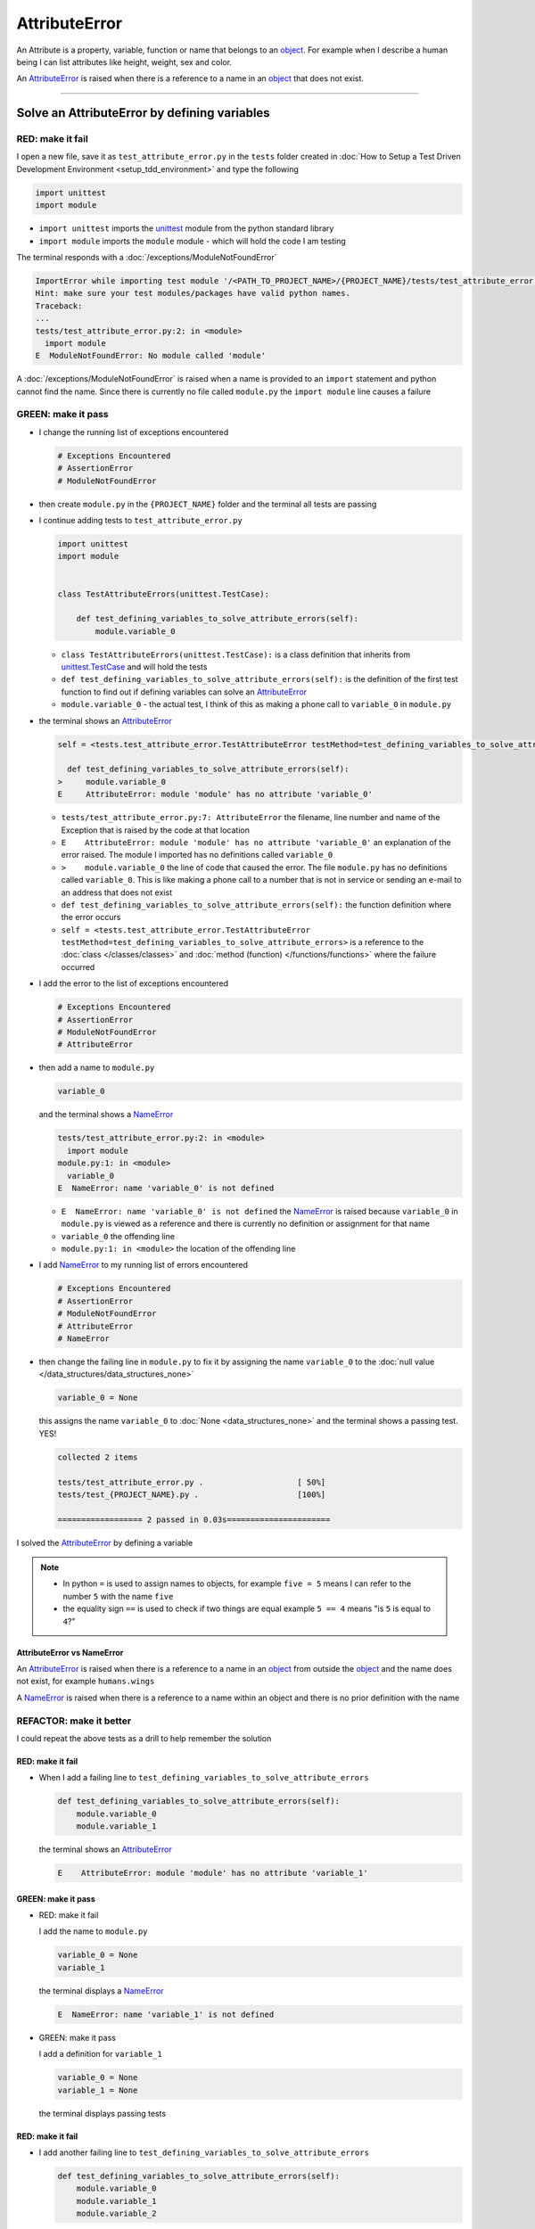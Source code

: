 
AttributeError
==============

An Attribute is a property, variable, function or name that belongs to an `object <https://docs.python.org/3/glossary.html#term-object>`_. For example when I describe a human being I can list attributes like height, weight, sex and color.

An `AttributeError <https://docs.python.org/3/library/exceptions.html?highlight=exceptions#AttributeError>`_ is raised when there is a reference to a name in an `object <https://docs.python.org/3/glossary.html#term-object>`_ that does not exist.


----

Solve an AttributeError by defining variables
----------------------------------------------

RED: make it fail
^^^^^^^^^^^^^^^^^

I open a new file, save it as ``test_attribute_error.py`` in the ``tests`` folder created in :doc:`How to Setup a Test Driven Development Environment <setup_tdd_environment>` and type the following

.. code-block:: python

  import unittest
  import module

* ``import unittest`` imports the `unittest <https://docs.python.org/3/library/unittest.html>`_ module from the python standard library
* ``import module`` imports the ``module`` module - which will hold the code I am testing

The terminal responds with a :doc:`/exceptions/ModuleNotFoundError`

.. code-block:: python

  ImportError while importing test module '/<PATH_TO_PROJECT_NAME>/{PROJECT_NAME}/tests/test_attribute_error.py'.
  Hint: make sure your test modules/packages have valid python names.
  Traceback:
  ...
  tests/test_attribute_error.py:2: in <module>
    import module
  E  ModuleNotFoundError: No module called 'module'

A :doc:`/exceptions/ModuleNotFoundError` is raised when a name is provided to an ``import`` statement and python cannot find the name. Since there is currently no file called ``module.py`` the ``import module`` line causes a failure

GREEN: make it pass
^^^^^^^^^^^^^^^^^^^

* I change the running list of exceptions encountered

  .. code-block:: python

    # Exceptions Encountered
    # AssertionError
    # ModuleNotFoundError

* then create ``module.py`` in the ``{PROJECT_NAME}`` folder and the terminal all tests are passing
* I continue adding tests to ``test_attribute_error.py``

  .. code-block:: python

    import unittest
    import module


    class TestAttributeErrors(unittest.TestCase):

        def test_defining_variables_to_solve_attribute_errors(self):
            module.variable_0

  - ``class TestAttributeErrors(unittest.TestCase):`` is a class definition that inherits from `unittest.TestCase <https://docs.python.org/3/library/unittest.html?highlight=unittest#unittest.TestCase>`_ and will hold the tests
  - ``def test_defining_variables_to_solve_attribute_errors(self):`` is the definition of the first test function to find out if defining variables can solve an `AttributeError <https://docs.python.org/3/library/exceptions.html?highlight=exceptions#AttributeError>`_
  - ``module.variable_0`` - the actual test, I think of this as making a phone call to ``variable_0`` in ``module.py``

* the terminal shows an `AttributeError <https://docs.python.org/3/library/exceptions.html?highlight=exceptions#AttributeError>`_

  .. code-block:: python

    self = <tests.test_attribute_error.TestAttributeError testMethod=test_defining_variables_to_solve_attribute_errors>

      def test_defining_variables_to_solve_attribute_errors(self):
    >     module.variable_0
    E     AttributeError: module 'module' has no attribute 'variable_0'


  - ``tests/test_attribute_error.py:7: AttributeError`` the filename, line number and name of the Exception that is raised by the code at that location
  - ``E    AttributeError: module 'module' has no attribute 'variable_0'`` an explanation of the error raised. The module I imported has no definitions called ``variable_0``
  - ``>    module.variable_0`` the line of code that caused the error. The file ``module.py`` has no definitions called ``variable_0``. This is like making a phone call to a number that is not in service or sending an e-mail to an address that does not exist
  - ``def test_defining_variables_to_solve_attribute_errors(self):`` the function definition where the error occurs
  - ``self = <tests.test_attribute_error.TestAttributeError testMethod=test_defining_variables_to_solve_attribute_errors>`` is a reference to the :doc:`class </classes/classes>` and :doc:`method (function) </functions/functions>` where the failure occurred

* I add the error to the list of exceptions encountered

  .. code-block:: python

    # Exceptions Encountered
    # AssertionError
    # ModuleNotFoundError
    # AttributeError

* then add a name to ``module.py``

  .. code-block:: python

    variable_0

  and the terminal shows a `NameError <https://docs.python.org/3/library/exceptions.html?highlight=exceptions#NameError>`_

  .. code-block::

    tests/test_attribute_error.py:2: in <module>
      import module
    module.py:1: in <module>
      variable_0
    E  NameError: name 'variable_0' is not defined

  - ``E  NameError: name 'variable_0' is not defined`` the `NameError <https://docs.python.org/3/library/exceptions.html?highlight=exceptions#NameError>`_ is raised because ``variable_0`` in ``module.py`` is viewed as a reference and there is currently no definition or assignment for that name
  - ``variable_0`` the offending line
  - ``module.py:1: in <module>`` the location of the offending line

* I add `NameError <https://docs.python.org/3/library/exceptions.html?highlight=exceptions#NameError>`_ to my running list of errors encountered

  .. code-block:: python

    # Exceptions Encountered
    # AssertionError
    # ModuleNotFoundError
    # AttributeError
    # NameError

* then change the failing line in ``module.py`` to fix it by assigning the name ``variable_0`` to the :doc:`null value </data_structures/data_structures_none>`

  .. code-block:: python

    variable_0 = None

  this assigns the name ``variable_0`` to :doc:`None <data_structures_none>` and the terminal shows a passing test. YES!

  .. code-block:: python

    collected 2 items

    tests/test_attribute_error.py .                    [ 50%]
    tests/test_{PROJECT_NAME}.py .                     [100%]

    ================== 2 passed in 0.03s======================

I solved the `AttributeError <https://docs.python.org/3/library/exceptions.html?highlight=exceptions#AttributeError>`_ by defining a variable

.. NOTE::

  - In python ``=`` is used to assign names to objects, for example ``five = 5`` means I can refer to the number ``5`` with the name ``five``
  - the equality sign ``==`` is used to check if two things are equal  example  ``5 == 4`` means "is ``5`` is equal to ``4``?"

AttributeError vs NameError
~~~~~~~~~~~~~~~~~~~~~~~~~~~

An `AttributeError <https://docs.python.org/3/library/exceptions.html?highlight=exceptions#AttributeError>`_ is raised when there is a reference to a name in an `object <https://docs.python.org/3/glossary.html#term-object>`_ from outside the `object <https://docs.python.org/3/glossary.html#term-object>`_ and the name does not exist, for example ``humans.wings``

A `NameError <https://docs.python.org/3/library/exceptions.html?highlight=exceptions#NameError>`_ is raised when there is a reference to a name within an object and there is no prior definition with the name


REFACTOR: make it better
^^^^^^^^^^^^^^^^^^^^^^^^

I could repeat the above tests as a drill to help remember the solution

RED: make it fail
~~~~~~~~~~~~~~~~~


* When I add a failing line to ``test_defining_variables_to_solve_attribute_errors``

  .. code-block:: python

    def test_defining_variables_to_solve_attribute_errors(self):
        module.variable_0
        module.variable_1

  the terminal shows an `AttributeError <https://docs.python.org/3/library/exceptions.html?highlight=exceptions#AttributeError>`_

  .. code-block:: python

    E    AttributeError: module 'module' has no attribute 'variable_1'

GREEN: make it pass
~~~~~~~~~~~~~~~~~~~

* RED: make it fail

  I add the name to ``module.py``

  .. code-block:: python

    variable_0 = None
    variable_1

  the terminal displays a `NameError <https://docs.python.org/3/library/exceptions.html?highlight=exceptions#NameError>`_

  .. code-block:: python

    E  NameError: name 'variable_1' is not defined

* GREEN: make it pass

  I add a definition for ``variable_1``

  .. code-block:: python

    variable_0 = None
    variable_1 = None

  the terminal displays passing tests

RED: make it fail
~~~~~~~~~~~~~~~~~


* I add another failing line to ``test_defining_variables_to_solve_attribute_errors``

  .. code-block:: python

    def test_defining_variables_to_solve_attribute_errors(self):
        module.variable_0
        module.variable_1
        module.variable_2

  the terminal shows an `AttributeError <https://docs.python.org/3/library/exceptions.html?highlight=exceptions#AttributeError>`_

  .. code-block:: python

    >    module.variable_2
    E    AttributeError: module 'module' has no attribute 'variable_2'

GREEN: make it pass
~~~~~~~~~~~~~~~~~~~


* RED: make it fail

  I add the name to ``module.py``

  .. code-block:: python

    variable_0 = None
    variable_1 = None
    variable_2

  the terminal shows a `NameError <https://docs.python.org/3/library/exceptions.html?highlight=exceptions#NameError>`_

  .. code-block:: python

    E  NameError: name 'variable_2' is not defined

* GREEN: make it pass

  I define ``variable_2`` in ``module.py``

  .. code-block:: python

    variable_0 = None
    variable_1 = None
    variable_2 = None

  The tests pass

RED: make it fail
~~~~~~~~~~~~~~~~~


* I add another failing line to ``test_defining_variables_to_solve_attribute_errors``

  .. code-block:: python

    def test_defining_variables_to_solve_attribute_errors(self):
        module.variable_0
        module.variable_1
        module.variable_2
        module.variable_3

  the terminal shows an `AttributeError <https://docs.python.org/3/library/exceptions.html?highlight=exceptions#AttributeError>`_

  .. code-block:: python

    E    AttributeError: module 'module' has no attribute 'variable_3'

GREEN: make it pass
~~~~~~~~~~~~~~~~~~~


* RED: make it fail

  I add the name

  .. code-block:: python

    variable_0 = None
    variable_1 = None
    variable_2 = None
    variable_3

  the terminal displays a `NameError <https://docs.python.org/3/library/exceptions.html?highlight=exceptions#NameError>`_

  .. code-block:: python

    E  NameError: name 'variable_3' is not defined

* GREEN: make it pass

  I define the name

  .. code-block:: python

    variable_0 = None
    variable_1 = None
    variable_2 = None
    variable_3 = None

I have a pattern for the drill. When I test an attribute in a module, I get


* an `AttributeError <https://docs.python.org/3/library/exceptions.html?highlight=exceptions#AttributeError>`_ when the attribute does not exist
* a `NameError <https://docs.python.org/3/library/exceptions.html?highlight=exceptions#NameError>`_ when I add the name to the module
* a passing test when I define the name as a variable

If you are feeling adventurous you can add more tests to ``test_defining_variables_to_solve_attribute_errors`` until you get to ``module.variable_99``, you will have 100 lines

.. code-block:: python

  def test_defining_variables_to_solve_attribute_errors(self):
      module.variable_0
      module.variable_1
      module.variable_2
      module.variable_3
      ...
      module.variable_99

Repeat the pattern until all tests pass.

If you have been typing along *WELL DONE!* You now know


* How to solve a :doc:`/exceptions/ModuleNotFoundError`
* How to solve a `NameError <https://docs.python.org/3/library/exceptions.html?highlight=exceptions#NameError>`_ using variables
* How to solve an `AttributeError <https://docs.python.org/3/library/exceptions.html?highlight=exceptions#AttributeError>`_ by defining variables

----


Solve an AttributeError by defining functions
----------------------------------------------

RED: make it fail
^^^^^^^^^^^^^^^^^

I add a new test to ``TestAttributeError`` class in ``tests/test_attribute_error.py``

.. code-block:: python

  def test_defining_functions_to_solve_attribute_errors(self):
      module.function_0()

the terminal responds with an `AttributeError <https://docs.python.org/3/library/exceptions.html?highlight=exceptions#AttributeError>`_

.. code-block:: python

  E    AttributeError: module 'module' has no attribute 'function_0'

GREEN: make it pass
^^^^^^^^^^^^^^^^^^^


* I try the solution I know for solving `AttributeError <https://docs.python.org/3/library/exceptions.html?highlight=exceptions#AttributeError>`_ with variables and change ``module.py`` to include a new variable

  .. code-block:: python

    function_0 = None

  I see a :doc:`/exceptions/TypeError` in the terminal

  .. code-block:: python

    E    TypeError: 'NoneType' object is not callable

* this is new so I add it to the list of exceptions encountered

  .. code-block:: python

    # Exceptions Encountered
    # AssertionError
    # ModuleNotFoundError
    # AttributeError
    # NameError
    # TypeError

* a :doc:`/exceptions/TypeError` is raised in this case because I called an object that was not `callable <https://docs.python.org/3/glossary.html#term-callable>`_

  A `callable <https://docs.python.org/3/glossary.html#term-callable>`_ object is an object that may be able to handle inputs. I can make an `object <https://docs.python.org/3/glossary.html#term-object>`_ `callable <https://docs.python.org/3/glossary.html#term-callable>`_ by defining it as a :doc:`class </classes/classes>` or a :doc:`function </functions/functions>`

  Parentheses are used at the end of the name of an object when calling it, for example  ``module.function_0()`` will call ``function_0`` from ``module.py``

* What if I change ``function_0`` in ``module.py`` to a function by  using the `def <https://docs.python.org/3/reference/lexical_analysis.html#keywords>`_ keyword?

  .. code-block:: python

    def function_0():
        return None

  the terminal shows passing tests


REFACTOR: make it better
^^^^^^^^^^^^^^^^^^^^^^^^


* Time to make a drill. You can change ``test_defining_functions_to_solve_attribute_errors`` in the ``TestAttributeError`` class in ``tests/test_attribute_error.py`` to include calls to functions in ``module.py`` until you have one for ``module.function_99()``

  .. code-block:: python

    def test_defining_functions_to_solve_attribute_errors(self):
        module.function_0()
        module.function_1()
        module.function_2()
        module.function_3()
        ...
        module.function_99()

  the terminal shows an `AttributeError <https://docs.python.org/3/library/exceptions.html?highlight=exceptions#AttributeError>`_

  .. code-block:: python

    E    AttributeError: module 'module' has no attribute 'function_1'

  change ``module.py`` with the solution until all tests pass

*YOU DID IT AGAIN!* You now know


* How to solve a :doc:`/exceptions/ModuleNotFoundError`
* How to solve a `NameError <https://docs.python.org/3/library/exceptions.html?highlight=exceptions#NameError>`_
* How to solve a :doc:`/exceptions/TypeError` by defining a callable
* How to solve an `AttributeError <https://docs.python.org/3/library/exceptions.html?highlight=exceptions#AttributeError>`_ by defining variables
* How to solve an `AttributeError <https://docs.python.org/3/library/exceptions.html?highlight=exceptions#AttributeError>`_ by defining :doc:`functions`


----


Solve an AttributeError by defining classes
--------------------------------------------

I think of a :doc:`class </classes/classes>` as a collection of :doc:`methods (functions) </functions/functions>` and attributes that represents an `object <https://docs.python.org/3/glossary.html#term-object>`_

- attributes are names which represent a value
- :doc:`methods </functions/functions>` are :doc:`functions` that may be able to accept inputs and may return a value - they are `callable <https://docs.python.org/3/glossary.html#term-callable>`_

For example I could define a ``Human`` class with attributes like eye color, date of birth, height and weight, and :doc:`methods </functions/functions>` like age which returns a value based on the current year and date of birth attribute, you can see an example of this in :doc:`/classes`

RED: make it fail
^^^^^^^^^^^^^^^^^

* I add a test function to the ``TestAttributeError`` class in ``tests/test_attribute_error.py``

  .. code-block:: python

    def test_defining_classes_to_solve_attribute_errors(self):
        module.Class0()

  the terminal shows

  .. code-block:: python

    E    AttributeError: module 'module' has no attribute 'Class0'


GREEN: make it pass
^^^^^^^^^^^^^^^^^^^


* I add a name to ``module.py``

  .. code-block:: python

    Class0 = None

  and the terminal shows a :doc:`/exceptions/TypeError`

  .. code-block:: python

    E    TypeError: 'NoneType' object is not callable

  I had a similar issue earlier, what if I make ``Class0`` `callable <https://docs.python.org/3/glossary.html#term-callable>`_ by changing the variable to a function using the `def <https://docs.python.org/3/reference/lexical_analysis.html#keywords>`_ keyword in ``module.py``

  .. code-block:: python

    def Class0():
        return None

  The test passes! Something is odd here, what is the difference between :doc:`class </classes>` and :doc:`functions`? Why am I writing a different set of tests for :doc:`class </classes>` if the solutions are the same for :doc:`functions`?

  For now, I will move on with these questions unanswered until they become obvious

REFACTOR: make it better
^^^^^^^^^^^^^^^^^^^^^^^^


* This could also be a drill, add lines to ``test_defining_classes_to_solve_attribute_errors`` in the ``TestAttributeError`` class in ``tests/test_attribute_error.py`` until you have one for ``module.Class99()``, you will have 100 lines

  .. code-block:: python

    def test_defining_classes_to_solve_attribute_errors(self):
        module.Class0()
        module.Class1()
        module.Class2()
        module.Class3()
        ...
        module.Class99()

  the terminal shows an `AttributeError <https://docs.python.org/3/library/exceptions.html?highlight=exceptions#AttributeError>`_

  .. code-block:: python

    E    AttributeError: module 'module' has no attribute 'Class1'

  change ``module.py`` with each solution until all tests pass

*WELL DONE!* You now know

* How to solve a :doc:`/exceptions/ModuleNotFoundError`
* How to solve a `NameError <https://docs.python.org/3/library/exceptions.html?highlight=exceptions#NameError>`_
* How to solve a :doc:`/exceptions/TypeError` by defining a callable
* How to solve an `AttributeError <https://docs.python.org/3/library/exceptions.html?highlight=exceptions#AttributeError>`_ by defining variables
* How to solve an `AttributeError <https://docs.python.org/3/library/exceptions.html?highlight=exceptions#AttributeError>`_ by defining :doc:`functions`
* How to solve an `AttributeError <https://docs.python.org/3/library/exceptions.html?highlight=exceptions#AttributeError>`_ by defining a :doc:`class </classes>`? do I know how to define :doc:`class </classes>` if I define them the same way I do :doc:`functions`?

----


Solve an AttributeError by defining class attributes
-----------------------------------------------------

RED: make it fail
^^^^^^^^^^^^^^^^^


* I add a new test to the ``TestAttributeError`` class in ``test_attribute_error.py``

  .. code-block:: python

    def test_defining_attributes_in_classes_to_solve_attribute_errors(self):
        module.Class.attribute_0

  the terminal shows an `AttributeError <https://docs.python.org/3/library/exceptions.html?highlight=exceptions#AttributeError>`_

  .. code-block:: python

    >    module.Class.attribute_0
    E    AttributeError: module 'module' has no attribute 'Class'

GREEN: make it pass
^^^^^^^^^^^^^^^^^^^


* I add a variable to ``module.py``

  .. code-block:: python

    Class = None

  and the terminal still displays an `AttributeError <https://docs.python.org/3/library/exceptions.html?highlight=exceptions#AttributeError>`_ but with a different message

  .. code-block:: python

    E    AttributeError: 'NoneType' object has no attribute 'attribute_0'

  when I change the variable to a function

  .. code-block:: python

    def Class():
        return None

  the terminal shows an an `AttributeError <https://docs.python.org/3/library/exceptions.html?highlight=exceptions#AttributeError>`_ but with a slightly different message

  .. code-block:: python

    E    AttributeError: 'function' object has no attribute 'attribute_0'

* I wonder if it is possible to define an attribute in a function and access it from outside the function. I add an attribute to ``Class`` in ``module.py``

  .. code-block:: python

    def Class():
        attribute_0 = None
        return None

  the terminal still shows the same error, my guess was wrong

* what if I use the `class <https://docs.python.org/3/reference/lexical_analysis.html#keywords>`_ keyword to define ``Class`` instead of `def <https://docs.python.org/3/reference/lexical_analysis.html#keywords>`_?

  .. code-block:: python

    class Class():
        attribute_0 = None
        return None

  the terminal now shows a `SyntaxError <https://docs.python.org/3/library/exceptions.html?highlight=exceptions#SyntaxError>`_

  .. code-block:: python

    E    return None
    E    ^^^^^^^^^^^
    E  SyntaxError: 'return' outside function

  the error is caused by the ``return`` statement being outside a :doc:`function </functions/functions>`


* I add `SyntaxError <https://docs.python.org/3/library/exceptions.html?highlight=exceptions#SyntaxError>`_ to the running list of exceptions

  .. code-block:: python

    # Exceptions Encountered
    # AssertionError
    # ModuleNotFoundError
    # AttributeError
    # NameError
    # TypeError
    # SyntaxError

* when I remove the return statement

  .. code-block:: python

    class Class():
        attribute_0 = None

  the test passes. WOO HOO!

REFACTOR: make it better
^^^^^^^^^^^^^^^^^^^^^^^^


* The current solution for ``test_defining_classes_to_solve_attribute_errors`` was done by defining functions but the test name contains ``definining_classes``, time to go back and change ``module.py`` using the `class <https://docs.python.org/3/reference/lexical_analysis.html#keywords>`_ keyword instead of `def <https://docs.python.org/3/reference/lexical_analysis.html#keywords>`_

  .. code-block:: python

    class Class0():
        pass
    ...
    class Class99():
        pass

  `pass <https://docs.python.org/3/reference/lexical_analysis.html#keywords>`_ is a keyword used as a placeholder

* I now know how to properly define a :doc:`class </classes/classes>` with an attribute. You can make a drill to practice by adding more lines to ``test_defining_attributes_in_classes_to_solve_attribute_errors`` until you have a total of 100 lines

  .. code-block:: python

    def test_defining_attributes_in_classes_to_solve_attribute_errors(self):
        module.Class.attribute_0
        module.Class.attribute_1
        module.Class.attribute_2
        module.Class.attribute_3
        ...
        module.Class.attribute_99

  the terminal shows

  .. code-block:: python

    E    AttributeError: type object 'Class' has no attribute 'attribute_1'

  add the solutions to ``module.py`` until all tests pass

*WELL DONE!* You now know You now know


* How to solve a :doc:`/exceptions/ModuleNotFoundError`
* How to solve a `NameError <https://docs.python.org/3/library/exceptions.html?highlight=exceptions#NameError>`_
* How to solve a :doc:`/exceptions/TypeError` by defining a callable
* How to solve an `AttributeError <https://docs.python.org/3/library/exceptions.html?highlight=exceptions#AttributeError>`_ by defining variables
* How to solve an `AttributeError <https://docs.python.org/3/library/exceptions.html?highlight=exceptions#AttributeError>`_ by defining :doc:`functions`
* How to solve an `AttributeError <https://docs.python.org/3/library/exceptions.html?highlight=exceptions#AttributeError>`_ by defining a :doc:`class </classes>`
* How to solve an `AttributeError <https://docs.python.org/3/library/exceptions.html?highlight=exceptions#AttributeError>`_ by defining attributes (variables) in a :doc:`class </classes>`


----


Solve an AttributeError by defining class methods
--------------------------------------------------

RED: make it fail
^^^^^^^^^^^^^^^^^


* I add a new test to the ``TestAttributeError`` class in ``test_attribute_error.py``

  .. code-block:: python

    def test_defining_functions_in_classes_to_solve_attribute_errors(self):
        module.Class.method_0()

  the terminal shows an `AttributeError <https://docs.python.org/3/library/exceptions.html?highlight=exceptions#AttributeError>`_

  .. code-block:: python

    >    module.Class.method_0()
    E    AttributeError: type object 'Class' has no attribute 'method_0'

GREEN: make it pass
^^^^^^^^^^^^^^^^^^^


* I add a name to ``Class`` in ``module.py``

  .. code-block:: python

    class Class():
        attribute_0 = None
        attribute_1 = None
        attribute_2 = None
        attribute_3 = None
        ...
        method_0 = None

  and the terminal shows a :doc:`/exceptions/TypeError`

  .. code-block:: python

    >    module.Class.method_0()
    E    TypeError: 'NoneType' object is not callable

* then I change ``method_0`` from an attribute to a :doc:`method </functions/functions>` using the `def <https://docs.python.org/3/reference/lexical_analysis.html#keywords>`_ keyword to make it callable

  .. code-block:: python

    class Class():
        ...
        def method_0():
            return None

  and all tests pass. Fantastic!

REFACTOR: make it better
^^^^^^^^^^^^^^^^^^^^^^^^

You know the "drill", add more lines until there are 100 tests ending with one for ``module.Class.method_99()`` to ``test_defining_functions_in_classes_to_solve_attribute_errors`` in ``TestAttributeError`` in ``test_attribute_error.py``

.. code-block:: python

  def test_defining_functions_in_classes_to_solve_attribute_errors(self):
      module.Class.method_0()
      module.Class.method_1()
      module.Class.method_2()
      module.Class.method_3()
      ...
      module.Class.method_99()

repeat the solution until all tests pass

*CONGRATULATIONS!* You now know


* How to solve a :doc:`/exceptions/ModuleNotFoundError`
* How to solve a `NameError <https://docs.python.org/3/library/exceptions.html?highlight=exceptions#NameError>`_
* How to solve a :doc:`/exceptions/TypeError` by defining a callable
* How to solve an `AttributeError <https://docs.python.org/3/library/exceptions.html?highlight=exceptions#AttributeError>`_ by defining variables
* How to solve an `AttributeError <https://docs.python.org/3/library/exceptions.html?highlight=exceptions#AttributeError>`_ by defining :doc:`functions`
* How to solve an `AttributeError <https://docs.python.org/3/library/exceptions.html?highlight=exceptions#AttributeError>`_ by defining a :doc:`class </classes>`
* How to solve an `AttributeError <https://docs.python.org/3/library/exceptions.html?highlight=exceptions#AttributeError>`_ by defining attributes (variables) in a :doc:`class </classes>`
* How to solve an `AttributeError <https://docs.python.org/3/library/exceptions.html?highlight=exceptions#AttributeError>`_ by defining :doc:`methods (functions) </functions/functions>` in a :doc:`class </classes>`

:doc:`classes </classes>` vs :doc:`functions` in python
-------------------------------------------------------

* attributes and :doc:`methods </functions/functions>` in a :doc:`class </classes>` can be accessible from outside the :doc:`class </classes>`
* attributes and :doc:`functions </functions/functions>` in a :doc:`function </functions/functions>` are not accessible from outside the :doc:`function </functions/functions>`
* keywords used to define them - `class <https://docs.python.org/3/reference/lexical_analysis.html#keywords>`_ vs `def <https://docs.python.org/3/reference/lexical_analysis.html#keywords>`_
* naming conventions - ``CamelCase`` vs ``snake_case``
